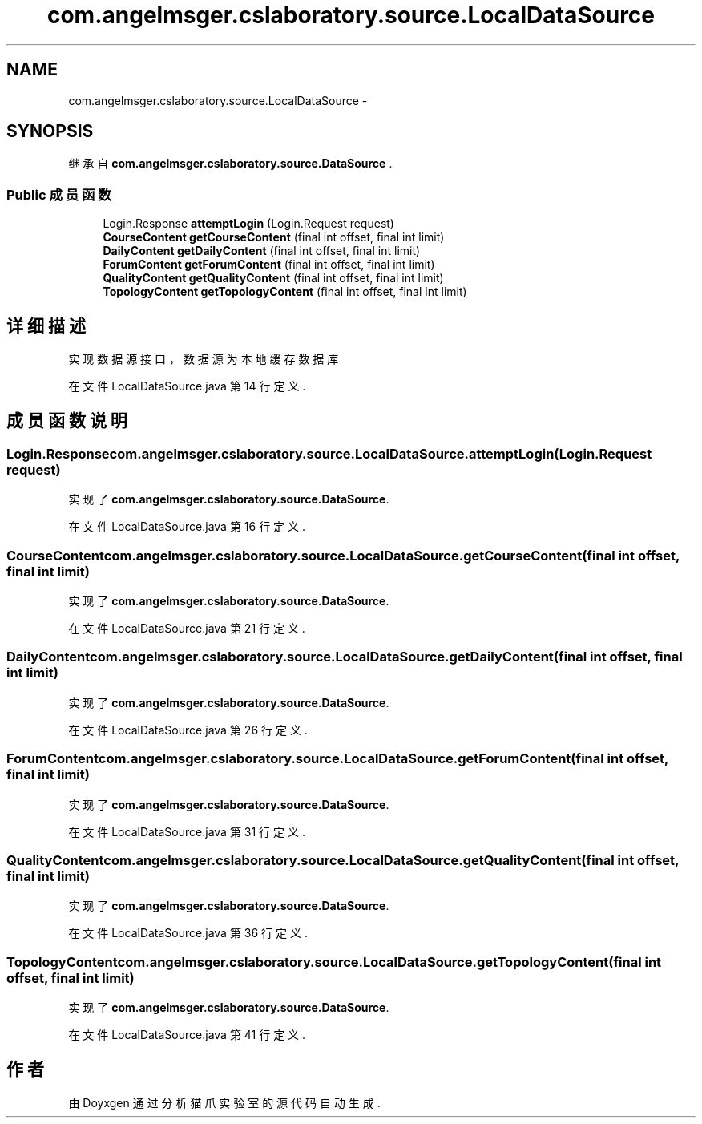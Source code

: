.TH "com.angelmsger.cslaboratory.source.LocalDataSource" 3 "2016年 十二月 27日 星期二" "Version 0.1.0" "猫爪实验室" \" -*- nroff -*-
.ad l
.nh
.SH NAME
com.angelmsger.cslaboratory.source.LocalDataSource \- 
.SH SYNOPSIS
.br
.PP
.PP
继承自 \fBcom\&.angelmsger\&.cslaboratory\&.source\&.DataSource\fP \&.
.SS "Public 成员函数"

.in +1c
.ti -1c
.RI "Login\&.Response \fBattemptLogin\fP (Login\&.Request request)"
.br
.ti -1c
.RI "\fBCourseContent\fP \fBgetCourseContent\fP (final int offset, final int limit)"
.br
.ti -1c
.RI "\fBDailyContent\fP \fBgetDailyContent\fP (final int offset, final int limit)"
.br
.ti -1c
.RI "\fBForumContent\fP \fBgetForumContent\fP (final int offset, final int limit)"
.br
.ti -1c
.RI "\fBQualityContent\fP \fBgetQualityContent\fP (final int offset, final int limit)"
.br
.ti -1c
.RI "\fBTopologyContent\fP \fBgetTopologyContent\fP (final int offset, final int limit)"
.br
.in -1c
.SH "详细描述"
.PP 
实现数据源接口，数据源为本地缓存数据库 
.PP
在文件 LocalDataSource\&.java 第 14 行定义\&.
.SH "成员函数说明"
.PP 
.SS "Login\&.Response com\&.angelmsger\&.cslaboratory\&.source\&.LocalDataSource\&.attemptLogin (Login\&.Request request)"

.PP
实现了 \fBcom\&.angelmsger\&.cslaboratory\&.source\&.DataSource\fP\&.
.PP
在文件 LocalDataSource\&.java 第 16 行定义\&.
.SS "\fBCourseContent\fP com\&.angelmsger\&.cslaboratory\&.source\&.LocalDataSource\&.getCourseContent (final int offset, final int limit)"

.PP
实现了 \fBcom\&.angelmsger\&.cslaboratory\&.source\&.DataSource\fP\&.
.PP
在文件 LocalDataSource\&.java 第 21 行定义\&.
.SS "\fBDailyContent\fP com\&.angelmsger\&.cslaboratory\&.source\&.LocalDataSource\&.getDailyContent (final int offset, final int limit)"

.PP
实现了 \fBcom\&.angelmsger\&.cslaboratory\&.source\&.DataSource\fP\&.
.PP
在文件 LocalDataSource\&.java 第 26 行定义\&.
.SS "\fBForumContent\fP com\&.angelmsger\&.cslaboratory\&.source\&.LocalDataSource\&.getForumContent (final int offset, final int limit)"

.PP
实现了 \fBcom\&.angelmsger\&.cslaboratory\&.source\&.DataSource\fP\&.
.PP
在文件 LocalDataSource\&.java 第 31 行定义\&.
.SS "\fBQualityContent\fP com\&.angelmsger\&.cslaboratory\&.source\&.LocalDataSource\&.getQualityContent (final int offset, final int limit)"

.PP
实现了 \fBcom\&.angelmsger\&.cslaboratory\&.source\&.DataSource\fP\&.
.PP
在文件 LocalDataSource\&.java 第 36 行定义\&.
.SS "\fBTopologyContent\fP com\&.angelmsger\&.cslaboratory\&.source\&.LocalDataSource\&.getTopologyContent (final int offset, final int limit)"

.PP
实现了 \fBcom\&.angelmsger\&.cslaboratory\&.source\&.DataSource\fP\&.
.PP
在文件 LocalDataSource\&.java 第 41 行定义\&.

.SH "作者"
.PP 
由 Doyxgen 通过分析 猫爪实验室 的 源代码自动生成\&.
